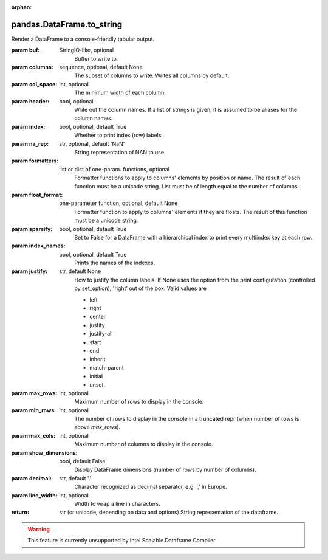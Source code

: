 .. _pandas.DataFrame.to_string:

:orphan:

pandas.DataFrame.to_string
**************************

Render a DataFrame to a console-friendly tabular output.

:param buf:
    StringIO-like, optional
        Buffer to write to.

:param columns:
    sequence, optional, default None
        The subset of columns to write. Writes all columns by default.

:param col_space:
    int, optional
        The minimum width of each column.

:param header:
    bool, optional
        Write out the column names. If a list of strings is given, it is assumed to be aliases for the column names.

:param index:
    bool, optional, default True
        Whether to print index (row) labels.

:param na_rep:
    str, optional, default 'NaN'
        String representation of NAN to use.

:param formatters:
    list or dict of one-param. functions, optional
        Formatter functions to apply to columns' elements by position or
        name.
        The result of each function must be a unicode string.
        List must be of length equal to the number of columns.

:param float_format:
    one-parameter function, optional, default None
        Formatter function to apply to columns' elements if they are
        floats. The result of this function must be a unicode string.

:param sparsify:
    bool, optional, default True
        Set to False for a DataFrame with a hierarchical index to print
        every multiindex key at each row.

:param index_names:
    bool, optional, default True
        Prints the names of the indexes.

:param justify:
    str, default None
        How to justify the column labels. If None uses the option from
        the print configuration (controlled by set_option), 'right' out
        of the box. Valid values are

        - left
        - right
        - center
        - justify
        - justify-all
        - start
        - end
        - inherit
        - match-parent
        - initial
        - unset.

:param max_rows:
    int, optional
        Maximum number of rows to display in the console.

:param min_rows:
    int, optional
        The number of rows to display in the console in a truncated repr
        (when number of rows is above `max_rows`).

:param max_cols:
    int, optional
        Maximum number of columns to display in the console.

:param show_dimensions:
    bool, default False
        Display DataFrame dimensions (number of rows by number of columns).

:param decimal:
    str, default '.'
        Character recognized as decimal separator, e.g. ',' in Europe.

        .. versionadded:: 0.18.0

:param line_width:
    int, optional
        Width to wrap a line in characters.

:return: str (or unicode, depending on data and options)
    String representation of the dataframe.



.. warning::
    This feature is currently unsupported by Intel Scalable Dataframe Compiler

